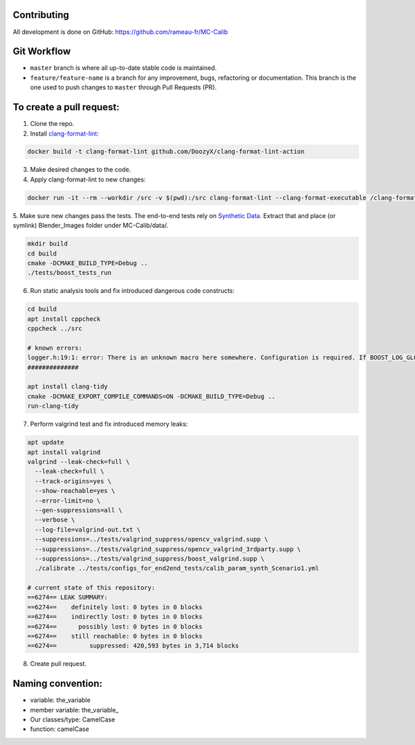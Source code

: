 Contributing
============
All development is done on GitHub: https://github.com/rameau-fr/MC-Calib


Git Workflow
============
- ``master`` branch is where all up-to-date stable code is maintained.
- ``feature/feature-name`` is a branch for any improvement, bugs, refactoring or documentation. This branch is the one used to push changes to ``master`` through Pull Requests (PR).

To create a pull request:
=========================

1. Clone the repo.

2. Install `clang-format-lint <https://github.com/DoozyX/clang-format-lint-action>`_:

.. code-block:: bash

    docker build -t clang-format-lint github.com/DoozyX/clang-format-lint-action

3. Make desired changes to the code.

4. Apply clang-format-lint to new changes:

.. code-block:: bash

    docker run -it --rm --workdir /src -v $(pwd):/src clang-format-lint --clang-format-executable /clang-format/clang-format11 -r --inplace True --exclude '.git ./libs' .

5. Make sure new changes pass the tests. The end-to-end tests rely on `Synthetic Data <https://bosch.frameau.xyz/index.php/s/pLc2T9bApbeLmSz>`_. 
Extract that and place (or symlink) Blender_Images folder under MC-Calib/data/.

.. code-block:: bash

    mkdir build
    cd build
    cmake -DCMAKE_BUILD_TYPE=Debug ..
    ./tests/boost_tests_run

6. Run static analysis tools and fix introduced dangerous code constructs:

.. code-block:: bash

    cd build
    apt install cppcheck
    cppcheck ../src

    # known errors:
    logger.h:19:1: error: There is an unknown macro here somewhere. Configuration is required. If BOOST_LOG_GLOBAL_LOGGER is a macro then please configure it. [unknownMacro] BOOST_LOG_GLOBAL_LOGGER(logger, boost::log::sources::severity_logger_mt<boost::log::trivial::severity_level>)
    ##############

    apt install clang-tidy
    cmake -DCMAKE_EXPORT_COMPILE_COMMANDS=ON -DCMAKE_BUILD_TYPE=Debug ..
    run-clang-tidy



7. Perform valgrind test and fix introduced memory leaks:

.. code-block:: bash

    apt update
    apt install valgrind
    valgrind --leak-check=full \
      --leak-check=full \
      --track-origins=yes \
      --show-reachable=yes \
      --error-limit=no \
      --gen-suppressions=all \
      --verbose \
      --log-file=valgrind-out.txt \
      --suppressions=../tests/valgrind_suppress/opencv_valgrind.supp \
      --suppressions=../tests/valgrind_suppress/opencv_valgrind_3rdparty.supp \
      --suppressions=../tests/valgrind_suppress/boost_valgrind.supp \
      ./calibrate ../tests/configs_for_end2end_tests/calib_param_synth_Scenario1.yml

    # current state of this repository:
    ==6274== LEAK SUMMARY:
    ==6274==    definitely lost: 0 bytes in 0 blocks
    ==6274==    indirectly lost: 0 bytes in 0 blocks
    ==6274==      possibly lost: 0 bytes in 0 blocks
    ==6274==    still reachable: 0 bytes in 0 blocks
    ==6274==         suppressed: 420,593 bytes in 3,714 blocks

8. Create pull request.


Naming convention:
=======================

- variable: the_variable
- member variable: the_variable\_
- Our classes/type: CamelCase
- function: camelCase

